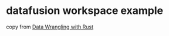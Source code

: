* datafusion workspace example
:PROPERTIES:
:CUSTOM_ID: datafusion-workspace-example
:END:
copy from
[[https://github.com/andrewleverette/data_wrangling_with_rust][Data
Wrangling with Rust]]
